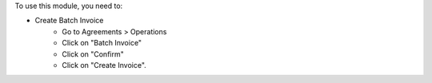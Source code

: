 To use this module, you need to:

* Create Batch Invoice
    - Go to Agreements > Operations
    - Click on "Batch Invoice"
    - Click on "Confirm"
    - Click on "Create Invoice".
